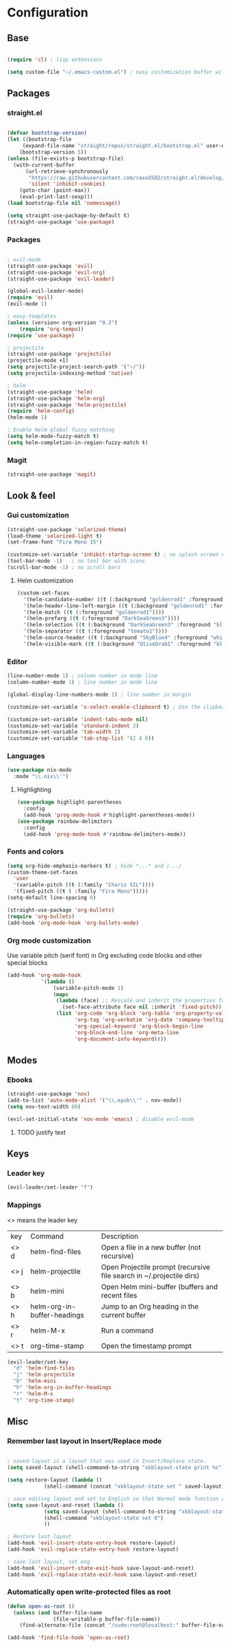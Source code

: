 * Configuration
** Base
  #+BEGIN_SRC emacs-lisp
    
    (require 'cl) ; lisp extensions
    
    (setq custom-file "~/.emacs-custom.el") ; easy customization buffer will be saved here
  #+END_SRC
** Packages
*** straight.el
  #+begin_src emacs-lisp

  (defvar bootstrap-version)
  (let ((bootstrap-file
       (expand-file-name "straight/repos/straight.el/bootstrap.el" user-emacs-directory))
      (bootstrap-version 5))
  (unless (file-exists-p bootstrap-file)
    (with-current-buffer
        (url-retrieve-synchronously
         "https://raw.githubusercontent.com/raxod502/straight.el/develop/install.el"
         'silent 'inhibit-cookies)
      (goto-char (point-max))
      (eval-print-last-sexp)))
  (load bootstrap-file nil 'nomessage))

  (setq straight-use-package-by-default t)
  (straight-use-package 'use-package)
  #+end_src
*** Packages 
  #+begin_src emacs-lisp
  
    ; evil-mode
    (straight-use-package 'evil)
    (straight-use-package 'evil-org)
    (straight-use-package 'evil-leader)

    (global-evil-leader-mode) 
    (require 'evil)
    (evil-mode 1)
    
    ; easy-templates
    (unless (version< org-version "9.2")
        (require 'org-tempo)) 
    (require 'use-package)
    
    ; projectile
    (straight-use-package 'projectile)
    (projectile-mode +1)
    (setq projectile-project-search-path '("~/"))
    (setq projectile-indexing-method 'native)

    ; helm
    (straight-use-package 'helm)
    (straight-use-package 'helm-org)
    (straight-use-package 'helm-projectile)
    (require 'helm-config)
    (helm-mode 1)

    ; Enable Helm global fuzzy matching
    (setq helm-mode-fuzzy-match t)
    (setq helm-completion-in-region-fuzzy-match t)

     #+end_src
*** Magit  
#+BEGIN_SRC emacs-lisp
  (straight-use-package 'magit)
#+END_SRC
** Look & feel   
*** Gui customization
    #+begin_src emacs-lisp
  (straight-use-package 'solarized-theme)
  (load-theme 'solarized-light t)
  (set-frame-font "Fira Mono 15")

  (customize-set-variable 'inhibit-startup-screen t) ; no splash screen on start
  (tool-bar-mode -1)   ; no tool bar with icons
  (scroll-bar-mode -1) ; no scroll bars
    #+end_src

**** Helm customization
    #+BEGIN_SRC emacs-lisp
      (custom-set-faces
        '(helm-candidate-number ((t (:background "goldenrod1" :foreground "black"))))
        '(helm-header-line-left-margin ((t (:background "goldenrod1" :foreground "black"))))
        '(helm-match ((t (:foreground "goldenrod1"))))
        '(helm-prefarg ((t (:foreground "DarkSeaGreen3"))))
        '(helm-selection ((t (:background "DarkSeaGreen3" :foreground "black"))))
        '(helm-separator ((t (:foreground "tomato1"))))
        '(helm-source-header ((t (:background "SkyBlue4" :foreground "white" :weight bold :height 1.1 :family "Fira Sans"))))
        '(helm-visible-mark ((t (:background "OliveDrab1" :foreground "black")))))
    #+END_SRC

*** Editor
#+begin_src emacs-lisp
  (line-number-mode 1) ; column number in mode line
  (column-number-mode 1) ; line number in mode line
 
  (global-display-line-numbers-mode 1) ; line number in margin

  (customize-set-variable 'x-select-enable-clipboard t) ; Use the clipboard
 
  (customize-set-variable 'indent-tabs-mode nil)
  (customize-set-variable 'standard-indent 2)
  (customize-set-variable 'tab-width 2)
  (customize-set-variable 'tab-stop-list '(2 4 6))
#+end_src
     
*** Languages
#+BEGIN_SRC emacs-lisp
  (use-package nix-mode
    :mode "\\.nix\\'")
#+END_SRC
**** Highlighting
     #+begin_src emacs-lisp
     (use-package highlight-parentheses
       :config
       (add-hook 'prog-mode-hook #'highlight-parentheses-mode))
     (use-package rainbow-delimiters
       :config
       (add-hook 'prog-mode-hook #'rainbow-delimiters-mode))
     #+end_src
     
*** Fonts and colors
#+BEGIN_SRC emacs-lisp
  (setq org-hide-emphasis-markers t) ; hide *...* and /.../
  (custom-theme-set-faces
    'user
    '(variable-pitch ((t (:family "Charis SIL"))))
    '(fixed-pitch ((t ( :family "Fira Mono")))))
  (setq-default line-spacing 0)

  (straight-use-package 'org-bullets)
  (require 'org-bullets)
  (add-hook 'org-mode-hook 'org-bullets-mode)
#+END_SRC
*** Org mode customization
Use variable pitch (serif font) in Org excluding code blocks and other special blocks
#+BEGIN_SRC emacs-lisp
(add-hook 'org-mode-hook
           '(lambda ()
               (variable-pitch-mode 1)
               (mapc
                (lambda (face) ;; Rescale and inherit the properties from the fixed-pitch font.
                  (set-face-attribute face nil :inherit 'fixed-pitch))
                (list 'org-code 'org-block 'org-table 'org-property-value 'org-formula
                      'org-tag 'org-verbatim 'org-date 'company-tooltip
                      'org-special-keyword 'org-block-begin-line
                      'org-block-end-line 'org-meta-line
                      'org-document-info-keyword))))

#+END_SRC
** Modes
*** Ebooks
#+BEGIN_SRC emacs-lisp
  (straight-use-package 'nov)
  (add-to-list 'auto-mode-alist '("\\.epub\\'" . nov-mode))
  (setq nov-text-width 80)

  (evil-set-initial-state 'nov-mode 'emacs) ; disable evil-mode
#+END_SRC
**** TODO justify text

** Keys
*** Leader key
  #+BEGIN_SRC emacs-lisp
    (evil-leader/set-leader "f")
  #+END_SRC
*** Mappings
  <> means the leader key
  
  | key  | Command                     | Description                                                          |
  | <> d | helm-find-files             | Open a file in a new buffer (not recursive)                          |
  | <> j | helm-projectile             | Open Projectile prompt (recursive file search in ~/.projectile dirs) |
  | <> b | helm-mini                   | Open Helm mini-buffer (buffers and recent files                      |
  | <> h | helm-org-in-buffer-headings | Jump to an Org heading in the current buffer                         |
  | <> r | helm-M-x                    | Run a command                                                        |
  | <> t | org-time-stamp              | Open the timestamp prompt                                            |

  #+BEGIN_SRC emacs-lisp
   (evil-leader/set-key 
     "d" 'helm-find-files
     "j" 'helm-projectile
     "b" 'helm-mini
     "h" 'helm-org-in-buffer-headings
     "r" 'helm-M-x
     "t" 'org-time-stamp)
  #+END_SRC

** Misc
*** Remember last layout in Insert/Replace mode

#+BEGIN_SRC emacs-lisp

; saved-layout is a layout that was used in Insert/Replace state.
(setq saved-layout (shell-command-to-string "xkblayout-state print %c"))

(setq restore-layout (lambda ()
            (shell-command (concat "xkblayout-state set " saved-layout))))

; save editing layout and set to English so that Normal mode function correctly
(setq save-layout-and-reset (lambda ()
            (setq saved-layout (shell-command-to-string "xkblayout-state print %c"))
            (shell-command "xkblayout-state set 0")
            ))

; Restore last layout
(add-hook 'evil-insert-state-entry-hook restore-layout)
(add-hook 'evil-replace-state-entry-hook restore-layout)

; save last layout, set eng
(add-hook 'evil-insert-state-exit-hook save-layout-and-reset)
(add-hook 'evil-replace-state-exit-hook save-layout-and-reset)
#+END_SRC

*** Automatically open write-protected files as root

#+BEGIN_SRC emacs-lisp
(defun open-as-root ()
  (unless (and buffer-file-name
               (file-writable-p buffer-file-name))
    (find-alternate-file (concat "/sudo:root@localhost:" buffer-file-name))))

(add-hook 'find-file-hook 'open-as-root)
#+END_SRC
